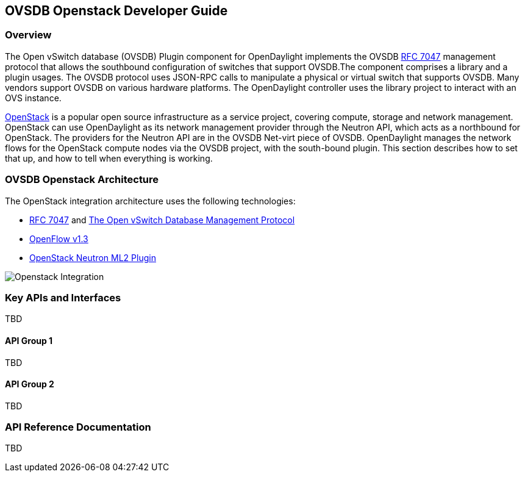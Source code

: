 == OVSDB Openstack Developer Guide

=== Overview
The Open vSwitch database (OVSDB) Plugin component for OpenDaylight implements
the OVSDB  https://tools.ietf.org/html/rfc7047[RFC 7047] management protocol
that allows the southbound configuration of switches that support OVSDB.The
component comprises a library and a plugin usages. The OVSDB protocol
uses JSON-RPC calls to manipulate a physical or virtual switch that supports OVSDB. 
Many vendors support OVSDB on various hardware platforms.
The OpenDaylight controller uses the library project to interact with an OVS
instance.

http://www.openstack.org[OpenStack] is a popular open source infrastructure
as a service project, covering compute, storage and network management.
OpenStack can use OpenDaylight as its network management provider through the
Neutron API, which acts as a northbound for OpenStack. The providers for
the Neutron API are in the OVSDB Net-virt piece of OVSDB.
OpenDaylight manages the network flows for the OpenStack compute nodes via
the OVSDB project, with the south-bound plugin. This section describes how to
set that up, and how to tell when everything is working.

=== OVSDB Openstack Architecture
The OpenStack integration architecture uses the following technologies: +

* https://tools.ietf.org/html/rfc7047[RFC 7047] and http://datatracker.ietf.org/doc/rfc7047/[The Open vSwitch Database Management Protocol]
* https://www.opennetworking.org/images/stories/downloads/sdn-resources/onf-specifications/openflow/openflow-spec-v1.3.1.pdf[OpenFlow v1.3]
* https://wiki.openstack.org/wiki/Neutron/ML2[OpenStack Neutron ML2 Plugin]

image:openstack_integration.png[Openstack Integration]

=== Key APIs and Interfaces
TBD

==== API Group 1
TBD

==== API Group 2
TBD

=== API Reference Documentation
TBD
